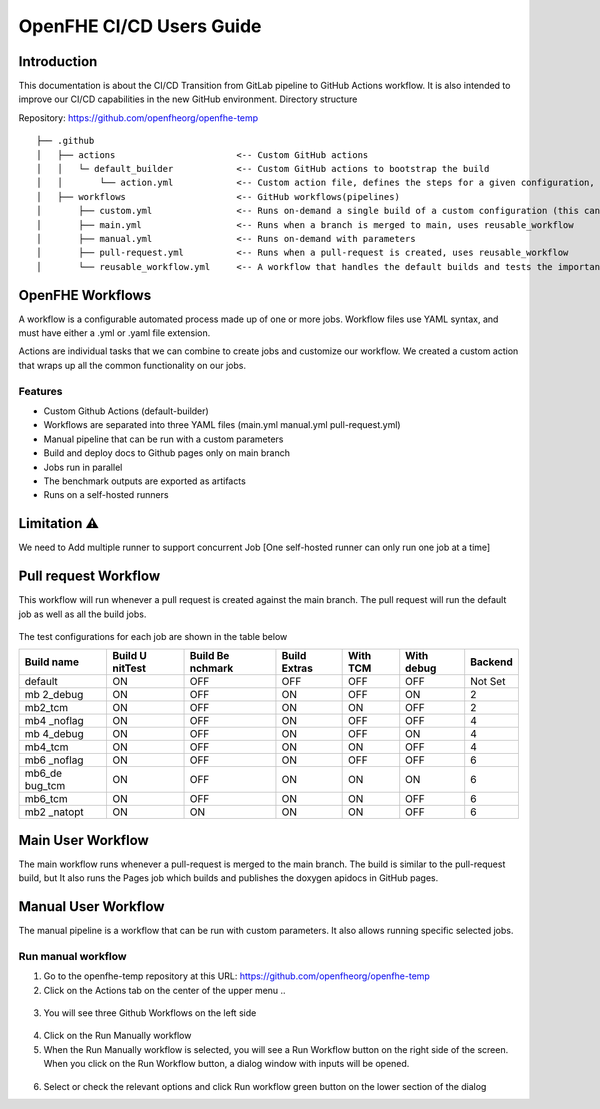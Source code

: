 OpenFHE CI/CD Users Guide
=========================

Introduction
------------

This documentation is about the CI/CD Transition from GitLab pipeline to
GitHub Actions workflow. It is also intended to improve our CI/CD
capabilities in the new GitHub environment. Directory structure

Repository: https://github.com/openfheorg/openfhe-temp

::

   ├── .github
   │   ├── actions                       <-- Custom GitHub actions
   │   │   └─ default_builder            <-- Custom GitHub actions to bootstrap the build
   │   │       └── action.yml            <-- Custom action file, defines the steps for a given configuration, cmake -> build -> unittest -> benchmark -> extras
   │   ├── workflows                     <-- GitHub workflows(pipelines)
   │       ├── custom.yml                <-- Runs on-demand a single build of a custom configuration (this can turn all the knobs)
   │       ├── main.yml                  <-- Runs when a branch is merged to main, uses reusable_workflow
   │       ├── manual.yml                <-- Runs on-demand with parameters
   │       ├── pull-request.yml          <-- Runs when a pull-request is created, uses reusable_workflow
   │       └── reusable_workflow.yml     <-- A workflow that handles the default builds and tests the important configurations, uses default_builder/action.yml

OpenFHE Workflows
-----------------

A workflow is a configurable automated process made up of one or more
jobs. Workflow files use YAML syntax, and must have either a .yml or
.yaml file extension.

Actions are individual tasks that we can combine to create jobs and
customize our workflow. We created a custom action that wraps up all the
common functionality on our jobs.

Features
~~~~~~~~

-  Custom Github Actions (default-builder)
-  Workflows are separated into three YAML files (main.yml manual.yml
   pull-request.yml)
-  Manual pipeline that can be run with a custom parameters
-  Build and deploy docs to Github pages only on main branch
-  Jobs run in parallel
-  The benchmark outputs are exported as artifacts
-  Runs on a self-hosted runners

Limitation ⚠
------------

We need to Add multiple runner to support concurrent Job [One
self-hosted runner can only run one job at a time]

Pull request Workflow
---------------------

This workflow will run whenever a pull request is created against the
main branch. The pull request will run the default job as well as all
the build jobs.

.. figure:: ci_cd_assets/pull_request_workflow_diagram.png
   :alt: pull_request_workflow_diagram

The test configurations for each job are shown in the table below

+---------+---------+---------+---------+---------+---------+---------+
| Build   | Build   | Build   | Build   | With    | With    | Backend |
| name    | U       | Be      | Extras  | TCM     | debug   |         |
|         | nitTest | nchmark |         |         |         |         |
+=========+=========+=========+=========+=========+=========+=========+
| default | ON      | OFF     | OFF     | OFF     | OFF     | Not Set |
+---------+---------+---------+---------+---------+---------+---------+
| mb      | ON      | OFF     | ON      | OFF     | ON      | 2       |
| 2_debug |         |         |         |         |         |         |
+---------+---------+---------+---------+---------+---------+---------+
| mb2_tcm | ON      | OFF     | ON      | ON      | OFF     | 2       |
+---------+---------+---------+---------+---------+---------+---------+
| mb4     | ON      | OFF     | ON      | OFF     | OFF     | 4       |
| _noflag |         |         |         |         |         |         |
+---------+---------+---------+---------+---------+---------+---------+
| mb      | ON      | OFF     | ON      | OFF     | ON      | 4       |
| 4_debug |         |         |         |         |         |         |
+---------+---------+---------+---------+---------+---------+---------+
| mb4_tcm | ON      | OFF     | ON      | ON      | OFF     | 4       |
+---------+---------+---------+---------+---------+---------+---------+
| mb6     | ON      | OFF     | ON      | OFF     | OFF     | 6       |
| _noflag |         |         |         |         |         |         |
+---------+---------+---------+---------+---------+---------+---------+
| mb6_de  | ON      | OFF     | ON      | ON      | ON      | 6       |
| bug_tcm |         |         |         |         |         |         |
+---------+---------+---------+---------+---------+---------+---------+
| mb6_tcm | ON      | OFF     | ON      | ON      | OFF     | 6       |
+---------+---------+---------+---------+---------+---------+---------+
| mb2     | ON      | ON      | ON      | ON      | OFF     | 6       |
| _natopt |         |         |         |         |         |         |
+---------+---------+---------+---------+---------+---------+---------+

Main User Workflow
------------------

The main workflow runs whenever a pull-request is merged to the main
branch. The build is similar to the pull-request build, but It also runs
the Pages job which builds and publishes the doxygen apidocs in GitHub
pages.

.. figure:: ci_cd_assets/main_workflow_diagram.png
   :alt: main_workflow_diagram

Manual User Workflow
--------------------

The manual pipeline is a workflow that can be run with custom
parameters. It also allows running specific selected jobs.

.. figure:: ci_cd_assets/manual_workflow_diagram.png
   :alt: manual_workflow_diagram

Run manual workflow
~~~~~~~~~~~~~~~~~~~

1. Go to the openfhe-temp repository at this URL:
   https://github.com/openfheorg/openfhe-temp

2. Click on the Actions tab on the center of the upper menu ..

.. figure:: ci_cd_assets/run_manual_workflow_step2.png
   :alt: run_manual_workflow_step2


3. You will see three Github Workflows on the left side

.. figure:: ci_cd_assets/run_manual_workflow_step3.png
   :alt: run_manual_workflow_step3


4. Click on the Run Manually workflow

5. When the Run Manually workflow is selected, you will see a Run
   Workflow button on the right side of the screen. When you click on
   the Run Workflow button, a dialog window with inputs will be opened.

.. figure:: ci_cd_assets/run_manual_workflow_step5.png
   :alt: run_manual_workflow_step5

6. Select or check the relevant options and click Run workflow green
   button on the lower section of the dialog
